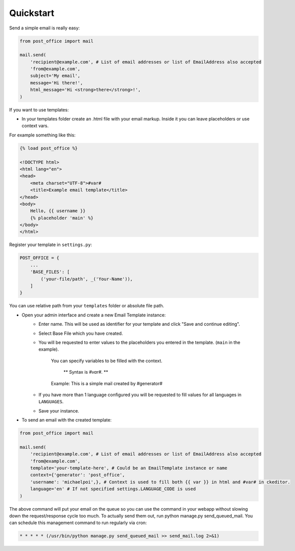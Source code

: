 Quickstart
=========================

Send a simple email is really easy:

.. code-block:: python

    from post_office import mail

    mail.send(
        'recipient@example.com', # List of email addresses or list of EmailAddress also accepted
        'from@example.com',
        subject='My email',
        message='Hi there!',
        html_message='Hi <strong>there</strong>!',
    )

If you want to use templates:

- In your templates folder create an .html file with your email markup. Inside it you can leave placeholders or use context vars.
For example something like this:

.. code-block:: django

    {% load post_office %}

    <!DOCTYPE html>
    <html lang="en">
    <head>
        <meta charset="UTF-8">#var#
        <title>Example email template</title>
    </head>
    <body>
        Hello, {{ username }}
        {% placeholder 'main' %}
    </body>
    </html>

Register your template in ``settings.py``:

.. code-block:: python

    POST_OFFICE = {
        ...
        'BASE_FILES': [
            ('your-file/path', _('Your-Name')),
        ]
    }

You can use relative path from your ``templates`` folder or absolute file path.

- Open your admin interface and create a new Email Template instance:
    - Enter name. This will be used as identifier for your template and click "Save and continue editing".
    - Select Base File which you have created.
    - You will be requested to enter values to the placeholders you entered in the template. (``main`` in the example).

        You can specify variables to be filled with the context.

         ** Syntax is `#var#`. **

        Example: This is a simple mail created by #generator#

    - If you have more than 1 language configured you will be requested to fill values for all languages in ``LANGUAGES``.
    - Save your instance.

- To send an email with the created template:

.. code-block:: python

    from post_office import mail

    mail.send(
        'recipient@example.com', # List of email addresses or list of EmailAddress also accepted
        'from@example.com',
        template='your-template-here', # Could be an EmailTemplate instance or name
        context={'generator': 'post_office',
        'username': 'michaelpoi',}, # Context is used to fill both {{ var }} in html and #var# in ckeditor.
        language='en' # If not specified settings.LANGUAGE_CODE is used
    )

The above command will put your email on the queue so you can use the command in
your webapp without slowing down the request/response cycle too much.
To actually send them out, run python manage.py send_queued_mail.
You can schedule this management command to run regularly via cron:

.. code-block::

    * * * * * (/usr/bin/python manage.py send_queued_mail >> send_mail.log 2>&1)
